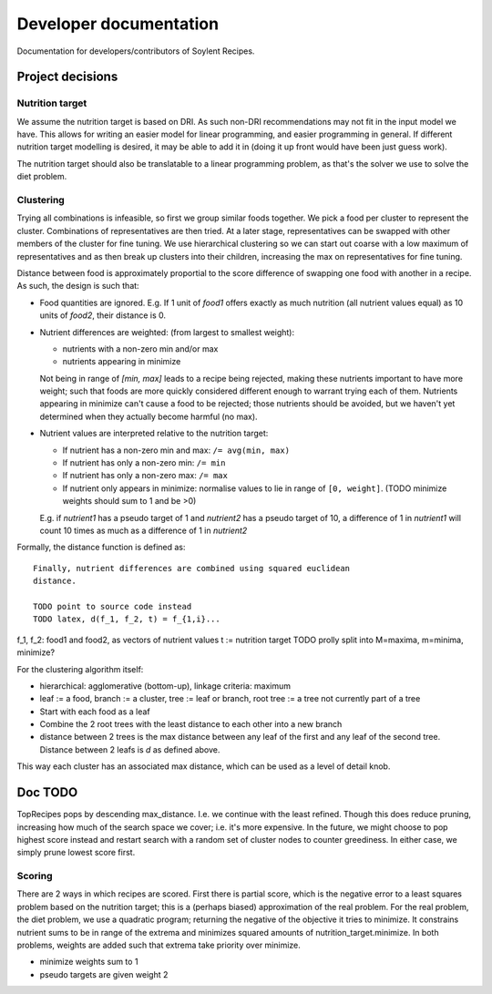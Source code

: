 Developer documentation
=======================

Documentation for developers/contributors of Soylent Recipes.

Project decisions
-----------------

Nutrition target
^^^^^^^^^^^^^^^^
We assume the nutrition target is based on DRI. As such non-DRI recommendations
may not fit in the input model we have. This allows for writing an easier
model for linear programming, and easier programming in general. If different
nutrition target modelling is desired, it may be able to add it in (doing it up
front would have been just guess work).

The nutrition target should also be translatable to a linear programming
problem, as that's the solver we use to solve the diet problem.

Clustering
^^^^^^^^^^
Trying all combinations is infeasible, so first we group similar foods
together. We pick a food per cluster to represent the cluster. Combinations of
representatives are then tried. At a later stage, representatives can be
swapped with other members of the cluster for fine tuning. We use hierarchical
clustering so we can start out coarse with a low maximum of representatives and
as then break up clusters into their children, increasing the max on
representatives for fine tuning.

Distance between food is approximately proportial to the score difference of
swapping one food with another in a recipe. As such, the design is such that:

- Food quantities are ignored. E.g. If 1 unit of `food1` offers exactly as much
  nutrition (all nutrient values equal) as 10 units of `food2`, their distance
  is 0.

- Nutrient differences are weighted: (from largest to smallest weight):
  
  - nutrients with a non-zero min and/or max
  - nutrients appearing in minimize

  Not being in range of `[min, max]` leads to a recipe being rejected, making
  these nutrients important to have more weight; such that foods are more
  quickly considered different enough to warrant trying each of them.
  Nutrients appearing in minimize can't cause a food to be rejected; those
  nutrients should be avoided, but we haven't yet determined when they actually
  become harmful (no max).

- Nutrient values are interpreted relative to the nutrition target:

  - If nutrient has a non-zero min and max: ``/= avg(min, max)``
  - If nutrient has only a non-zero min: ``/= min``
  - If nutrient has only a non-zero max: ``/= max``
  - If nutrient only appears in minimize: normalise values to lie in range of
    ``[0, weight]``. (TODO minimize weights should sum to 1 and be >0)
  
  E.g. if `nutrient1` has a pseudo target of 1 and `nutrient2` has a pseudo
  target of 10, a difference of 1 in `nutrient1` will count 10 times as much as
  a difference of 1 in `nutrient2`

Formally, the distance function is defined as::

    Finally, nutrient differences are combined using squared euclidean
    distance.

    TODO point to source code instead
    TODO latex, d(f_1, f_2, t) = f_{1,i}...

f_1, f_2: food1 and food2, as vectors of nutrient values
t := nutrition target TODO prolly split into M=maxima, m=minima, minimize?

For the clustering algorithm itself:

- hierarchical: agglomerative (bottom-up), linkage criteria: maximum
- leaf := a food, branch := a cluster, tree := leaf or branch, root tree := a
  tree not currently part of a tree
- Start with each food as a leaf
- Combine the 2 root trees with the least distance to each other into a new branch
- distance between 2 trees is the max distance between any leaf of the first
  and any leaf of the second tree. Distance between 2 leafs is `d` as defined
  above.

This way each cluster has an associated max distance, which can be used as a
level of detail knob.

Doc TODO
--------
TopRecipes pops by descending max_distance. I.e. we continue with the least
refined. Though this does reduce pruning, increasing how much of the search
space we cover; i.e. it's more expensive. In the future, we might choose to pop
highest score instead and restart search with a random set of cluster nodes to
counter greediness. In either case, we simply prune lowest score first.

Scoring
^^^^^^^
There are 2 ways in which recipes are scored. First there is partial
score, which is the negative error to a least squares problem based on the
nutrition target; this is a (perhaps biased) approximation of the real problem.
For the real problem, the diet problem, we use a quadratic program; returning
the negative of the objective it tries to minimize. It constrains nutrient sums
to be in range of the extrema and minimizes squared amounts of
nutrition_target.minimize. In both problems, weights are added such that
extrema take priority over minimize.

- minimize weights sum to 1
- pseudo targets are given weight 2


